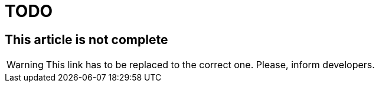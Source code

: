 = TODO

== This article is not complete
WARNING: This link has to be replaced to the correct one. Please, inform developers.

